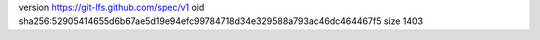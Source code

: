 version https://git-lfs.github.com/spec/v1
oid sha256:52905414655d6b67ae5d19e94efc99784718d34e329588a793ac46dc464467f5
size 1403
